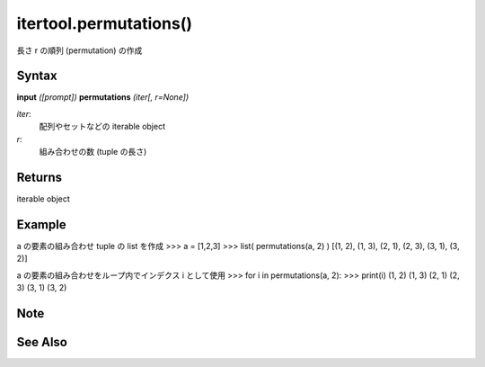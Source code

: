 =====
itertool.permutations()
=====

長さ r の順列 (permutation) の作成

Syntax
======
**input** *([prompt])*
**permutations** *(iter[, r=None])*

*iter*: 
    配列やセットなどの iterable object
*r*: 
    組み合わせの数 (tuple の長さ) 


Returns
============
iterable object

Example
=======
a の要素の組み合わせ tuple の list を作成
>>> a = [1,2,3]
>>> list( permutations(a, 2) )
[(1, 2), (1, 3), (2, 1), (2, 3), (3, 1), (3, 2)]

a の要素の組み合わせをループ内でインデクス i として使用
>>> for i in permutations(a, 2):
>>>     print(i)
(1, 2)
(1, 3)
(2, 1)
(2, 3)
(3, 1)
(3, 2)


Note
====


See Also
========

